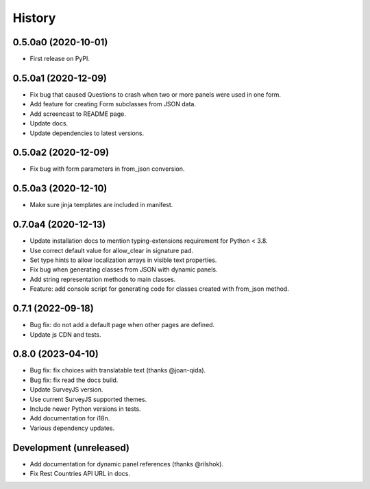 =======
History
=======

0.5.0a0 (2020-10-01)
--------------------

* First release on PyPI.

0.5.0a1 (2020-12-09)
--------------------

* Fix bug that caused Questions to crash when two or more panels were used in
  one form.

* Add feature for creating Form subclasses from JSON data.

* Add screencast to README page.

* Update docs.

* Update dependencies to latest versions.

0.5.0a2 (2020-12-09)
--------------------

* Fix bug with form parameters in from_json conversion.

0.5.0a3 (2020-12-10)
--------------------

* Make sure jinja templates are included in manifest.

0.7.0a4 (2020-12-13)
--------------------

* Update installation docs to mention typing-extensions requirement for
  Python < 3.8.

* Use correct default value for allow_clear in signature pad.

* Set type hints to allow localization arrays in visible text properties.

* Fix bug when generating classes from JSON with dynamic panels.

* Add string representation methods to main classes.

* Feature: add console script for generating code for classes created with
  from_json method.

0.7.1 (2022-09-18)
------------------

* Bug fix: do not add a default page when other pages are defined.
* Update js CDN and tests.

0.8.0 (2023-04-10)
------------------

* Bug fix: fix choices with translatable text (thanks @joan-qida).
* Bug fix: fix read the docs build.
* Update SurveyJS version.
* Use current SurveyJS supported themes.
* Include newer Python versions in tests.
* Add documentation for i18n.
* Various dependency updates.

Development (unreleased)
------------------------

* Add documentation for dynamic panel references (thanks @rilshok).
* Fix Rest Countries API URL in docs.

